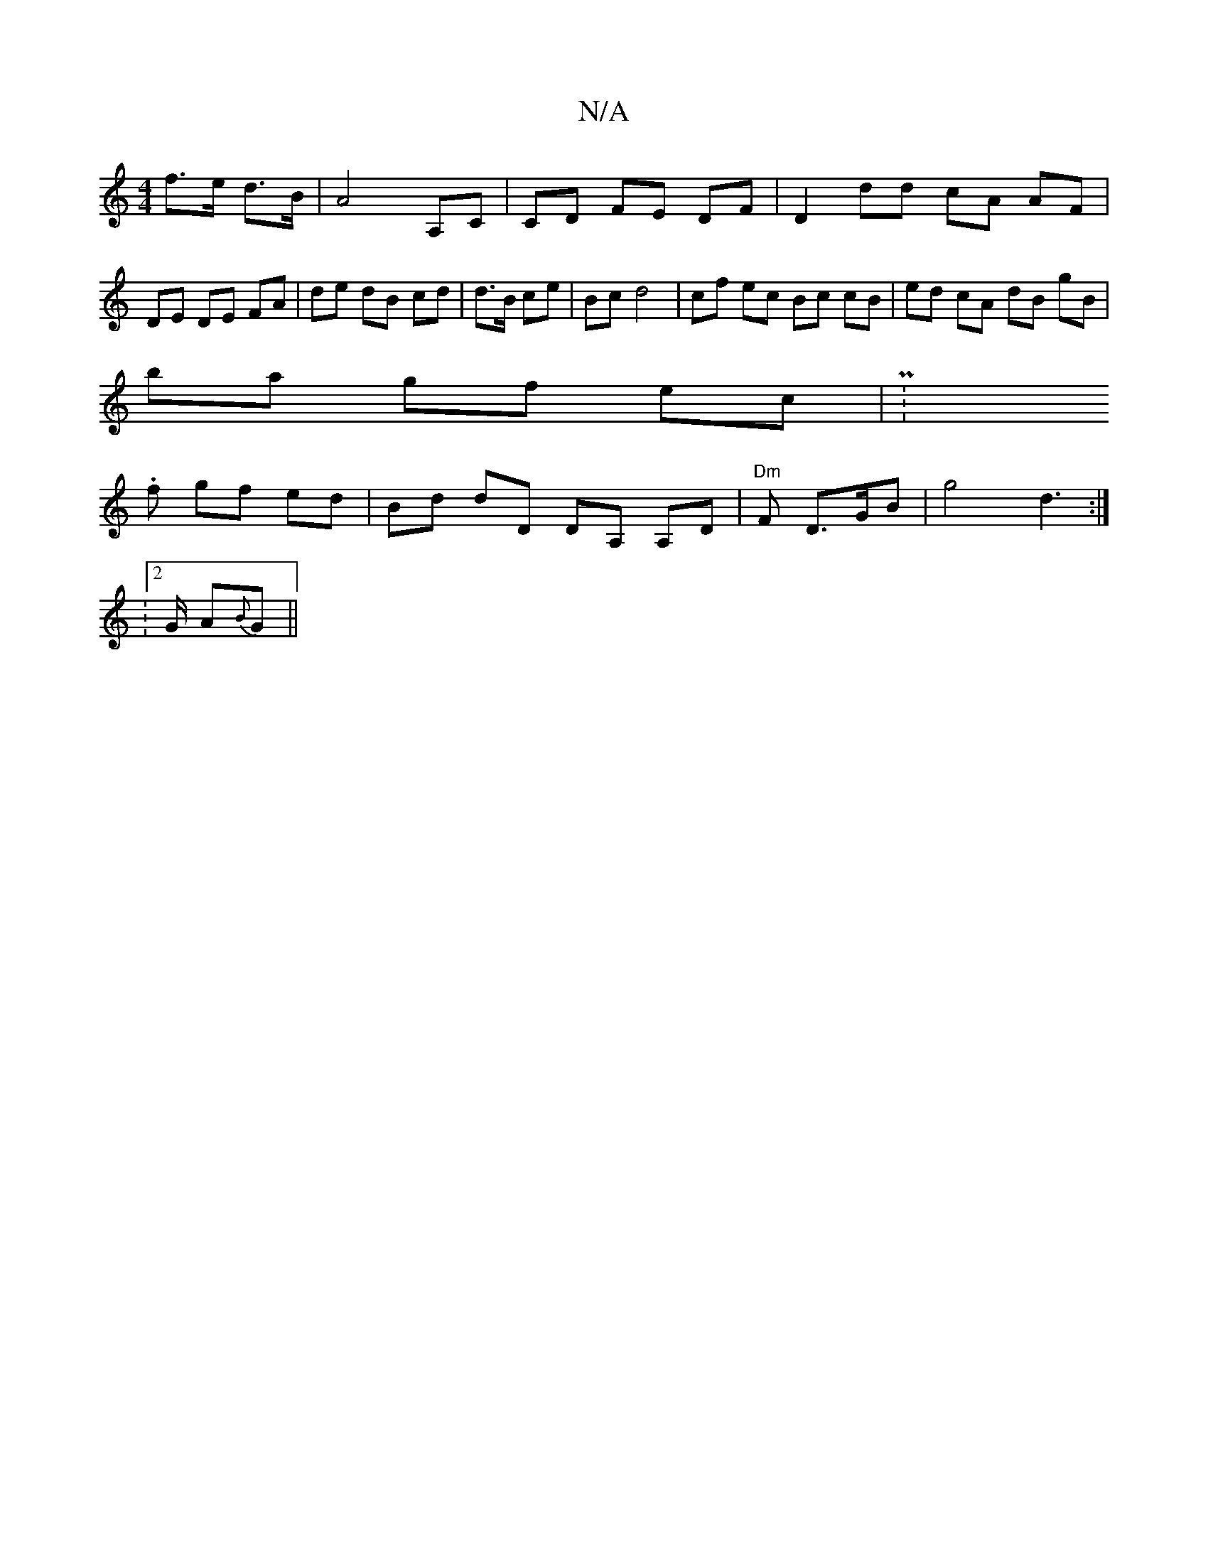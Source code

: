 X:1
T:N/A
M:4/4
R:N/A
K:Cmajor
 f>e d>B | A4 A,C |CD FE DF|D2 dd cA AF|DE DE FA|de dB cd|d>B ce|Bc d4|cf ec Bc cB|ed cA dB gB|
ba gf ec | P:wix
.f gf ed|Bd dD DA, A,D | "Dm"F D>GB | g4 d2 :|
|: V:2>G A{B}G ||

F2(F2) ABc | f)"GA "d